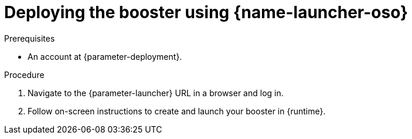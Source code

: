 // This is a parameterized module. Parameters used:
//
//   parameter-openshiftlocal: A local OpenShift installation is used, so a URL is required for proceeding.
//   parameter-deployment: A string containing the deployment to use, possibly in the form of a link
//   parameter-launcher: url for launcher
//   context: context of usage, e.g. "osl", "oso", "ocp", "rest-api", etc. This can also be a composite, e.g. "rest-api-oso"
//   runtime: runtime used.
//
// Rationale: This procedure is identical in all deployments

[id='deploying-the-booster-using-launcher-oso_{context}']
= Deploying the booster using {name-launcher-oso}

.Prerequisites
* An account at {parameter-deployment}.

.Procedure

. Navigate to the {parameter-launcher} URL in a browser and log in.
. Follow on-screen instructions to create and launch your booster in {runtime}.
